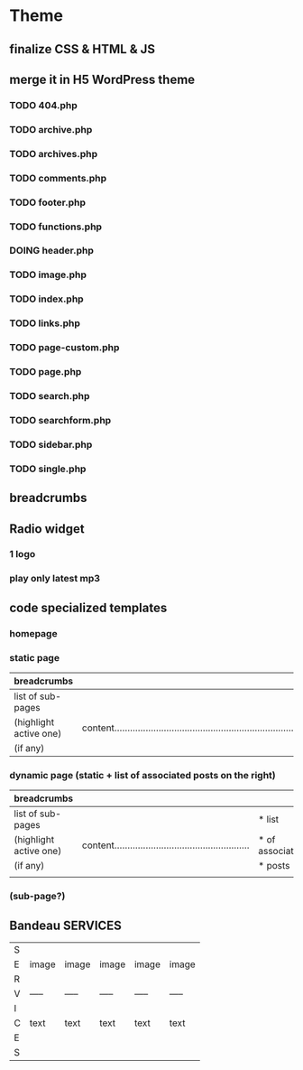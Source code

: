 * Theme
** finalize CSS & HTML & JS
** merge it in H5 WordPress theme
*** TODO 404.php
*** TODO archive.php
*** TODO archives.php
*** TODO comments.php
*** TODO footer.php
*** TODO functions.php
*** DOING header.php
*** TODO image.php
*** TODO index.php
*** TODO links.php
*** TODO page-custom.php
*** TODO page.php
*** TODO search.php
*** TODO searchform.php
*** TODO sidebar.php
*** TODO single.php

** breadcrumbs

** Radio widget
*** 1 logo
*** play only latest mp3

** code specialized templates
*** homepage
*** static page
| breadcrumbs            |                                                                              |
|------------------------+------------------------------------------------------------------------------|
| list of sub-pages      |                                                                              |
| (highlight active one) | content..................................................................... |
| (if any)               |                                                                              |
*** dynamic page (static + list of associated posts on the right)
| breadcrumbs            |                                                             |                 |
|------------------------+-------------------------------------------------------------+-----------------|
| list of sub-pages      |                                                             | * list          |
| (highlight active one) | content.................................................... | * of associated |
| (if any)               |                                                             | * posts         |
|                        |                                                             |                 |
*** (sub-page?)

** Bandeau SERVICES
| S |       |       |       |       |       |
| E | image | image | image | image | image |
| R |       |       |       |       |       |
| V | ----- | ----- | ----- | ----- | ----- |
| I |       |       |       |       |       |
| C | text  | text  | text  | text  | text  |
| E |       |       |       |       |       |
| S |       |       |       |       |       |

